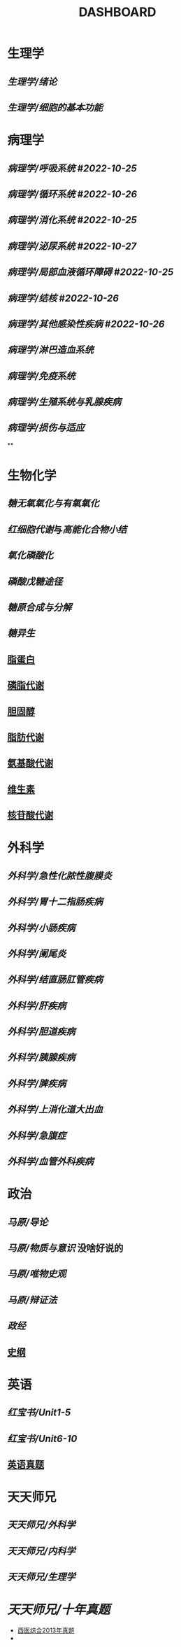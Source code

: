 :PROPERTIES:
:ID:       abb82ccd-cfff-48b3-a25e-69b43de8f523
:END:
#+title: DASHBOARD
* 生理学
:PROPERTIES:
:collapsed: true
:END:
** [[生理学/绪论]]
** [[生理学/细胞的基本功能]]
* 病理学
:PROPERTIES:
:collapsed: true
:END:
** [[病理学/呼吸系统]] #[[2022-10-25]]
** [[病理学/循环系统]] #[[2022-10-26]]
** [[病理学/消化系统]] #[[2022-10-25]]
** [[病理学/泌尿系统]] #[[2022-10-27]]
** [[病理学/局部血液循环障碍]] #[[2022-10-25]]
** [[病理学/结核]] #[[2022-10-26]]
** [[病理学/其他感染性疾病]] #[[2022-10-26]]
** [[病理学/淋巴造血系统]]
** [[病理学/免疫系统]]
** [[病理学/生殖系统与乳腺疾病]]
** [[病理学/损伤与适应]]
**
* 生物化学
** [[糖无氧氧化与有氧氧化]]
** [[红细胞代谢]]与[[高能化合物小结]]
** [[氧化磷酸化]]
** [[磷酸戊糖途径]]
** [[糖原合成与分解]]
** [[糖异生]]
** [[id:92d1e929-1995-4a95-8a26-7f095240f4a7][脂蛋白]]
** [[id:29be6f16-5b4f-48f3-8343-472165d137fd][磷脂代谢]]
** [[id:ab54f606-b2e8-41d1-a53e-a8fdd0fb503c][胆固醇]]
** [[id:03729895-bfce-425d-a680-e5518375a4d5][脂肪代谢]]
** [[id:a7f988ac-a614-4922-be02-8b63f1675746][氨基酸代谢]]
** [[id:72ec8aca-8d49-44a5-b1a0-2a66703ba4a1][维生素]]
** [[id:a1501cc4-af01-421f-9f8a-5f65e4aaf831][核苷酸代谢]]

* 外科学
:PROPERTIES:
:collapsed: true
:END:
** [[外科学/急性化脓性腹膜炎]]
** [[外科学/胃十二指肠疾病]]
** [[外科学/小肠疾病]]
** [[外科学/阑尾炎]]
** [[外科学/结直肠肛管疾病]]
** [[外科学/肝疾病]]
** [[外科学/胆道疾病]]
** [[外科学/胰腺疾病]]
** [[外科学/脾疾病]]
** [[外科学/上消化道大出血]]
** [[外科学/急腹症]]
** [[外科学/血管外科疾病]]
* 政治
** [[马原/导论]]
** [[马原/物质与意识]] 没啥好说的
** [[马原/唯物史观]]
** [[马原/辩证法]]
** [[政经]]
** [[id:2623a50e-a184-42f3-bbb5-19df2d4d59eb][史纲]]
* 英语
:PROPERTIES:
:collapsed: true
:END:
** [[红宝书/Unit1-5]]
** [[红宝书/Unit6-10]]
** [[id:795743f4-cbde-42de-90e1-4b7b6dd0c0dc][英语真题]]
* 天天师兄
:PROPERTIES:
:collapsed: true
:END:
** [[天天师兄/外科学]]
** [[天天师兄/内科学]]
** [[天天师兄/生理学]]
* [[天天师兄/十年真题]]
- [[id:0106f7fe-60a0-4757-b528-f8f712c1e2ef][西医综合2013年真题]]
-
